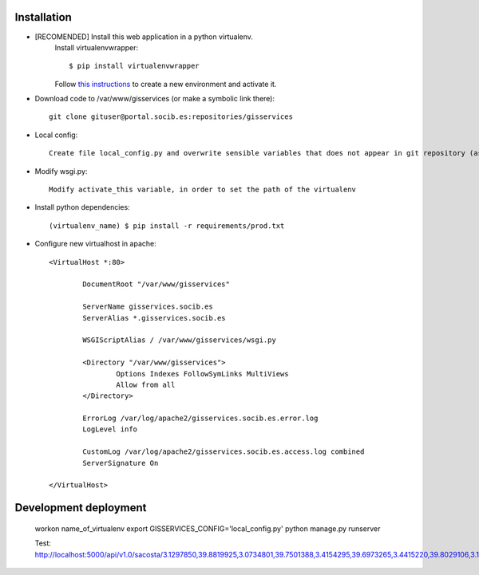
Installation
------------

- [RECOMENDED] Install this web application in a python virtualenv.
    Install virtualenvwrapper::

    $ pip install virtualenvwrapper

    Follow `this instructions <http://virtualenvwrapper.readthedocs.org/en/latest/command_ref.html>`_  to create a new environment and activate it.

- Download code to /var/www/gisservices (or make a symbolic link there)::

    git clone gituser@portal.socib.es:repositories/gisservices

- Local config::

    Create file local_config.py and overwrite sensible variables that does not appear in git repository (as DATABASE_URI)

- Modify wsgi.py::

    Modify activate_this variable, in order to set the path of the virtualenv

- Install python dependencies::

    (virtualenv_name) $ pip install -r requirements/prod.txt

- Configure new virtualhost in apache::

    <VirtualHost *:80>

            DocumentRoot "/var/www/gisservices"

            ServerName gisservices.socib.es
            ServerAlias *.gisservices.socib.es

            WSGIScriptAlias / /var/www/gisservices/wsgi.py

            <Directory "/var/www/gisservices">
                    Options Indexes FollowSymLinks MultiViews
                    Allow from all
            </Directory>

            ErrorLog /var/log/apache2/gisservices.socib.es.error.log
            LogLevel info

            CustomLog /var/log/apache2/gisservices.socib.es.access.log combined
            ServerSignature On

    </VirtualHost>


Development deployment
----------------------
    workon name_of_virtualenv
    export GISSERVICES_CONFIG='local_config.py'
    python manage.py runserver

    Test: http://localhost:5000/api/v1.0/sacosta/3.1297850,39.8819925,3.0734801,39.7501388,3.4154295,39.6973265,3.4415220,39.8029106,3.1215452,39.9504564,3.1284117,39.9293979